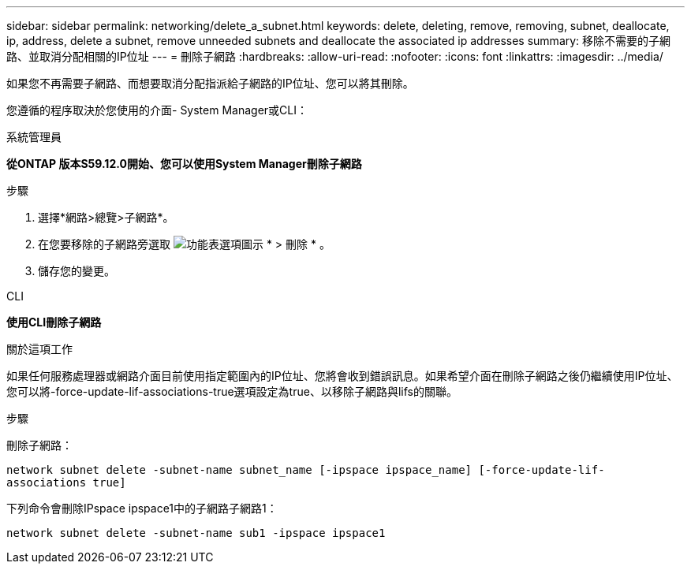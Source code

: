 ---
sidebar: sidebar 
permalink: networking/delete_a_subnet.html 
keywords: delete, deleting, remove, removing, subnet, deallocate, ip, address, delete a subnet, remove unneeded subnets and deallocate the associated ip addresses 
summary: 移除不需要的子網路、並取消分配相關的IP位址 
---
= 刪除子網路
:hardbreaks:
:allow-uri-read: 
:nofooter: 
:icons: font
:linkattrs: 
:imagesdir: ../media/


[role="lead"]
如果您不再需要子網路、而想要取消分配指派給子網路的IP位址、您可以將其刪除。

您遵循的程序取決於您使用的介面- System Manager或CLI：

[role="tabbed-block"]
====
.系統管理員
--
*從ONTAP 版本S59.12.0開始、您可以使用System Manager刪除子網路*

.步驟
. 選擇*網路>總覽>子網路*。
. 在您要移除的子網路旁選取 image:icon_kabob.gif["功能表選項圖示"] * > 刪除 * 。
. 儲存您的變更。


--
.CLI
--
*使用CLI刪除子網路*

.關於這項工作
如果任何服務處理器或網路介面目前使用指定範圍內的IP位址、您將會收到錯誤訊息。如果希望介面在刪除子網路之後仍繼續使用IP位址、您可以將-force-update-lif-associations-true選項設定為true、以移除子網路與lifs的關聯。

.步驟
刪除子網路：

`network subnet delete -subnet-name subnet_name [-ipspace ipspace_name] [-force-update-lif- associations true]`

下列命令會刪除IPspace ipspace1中的子網路子網路1：

`network subnet delete -subnet-name sub1 -ipspace ipspace1`

--
====